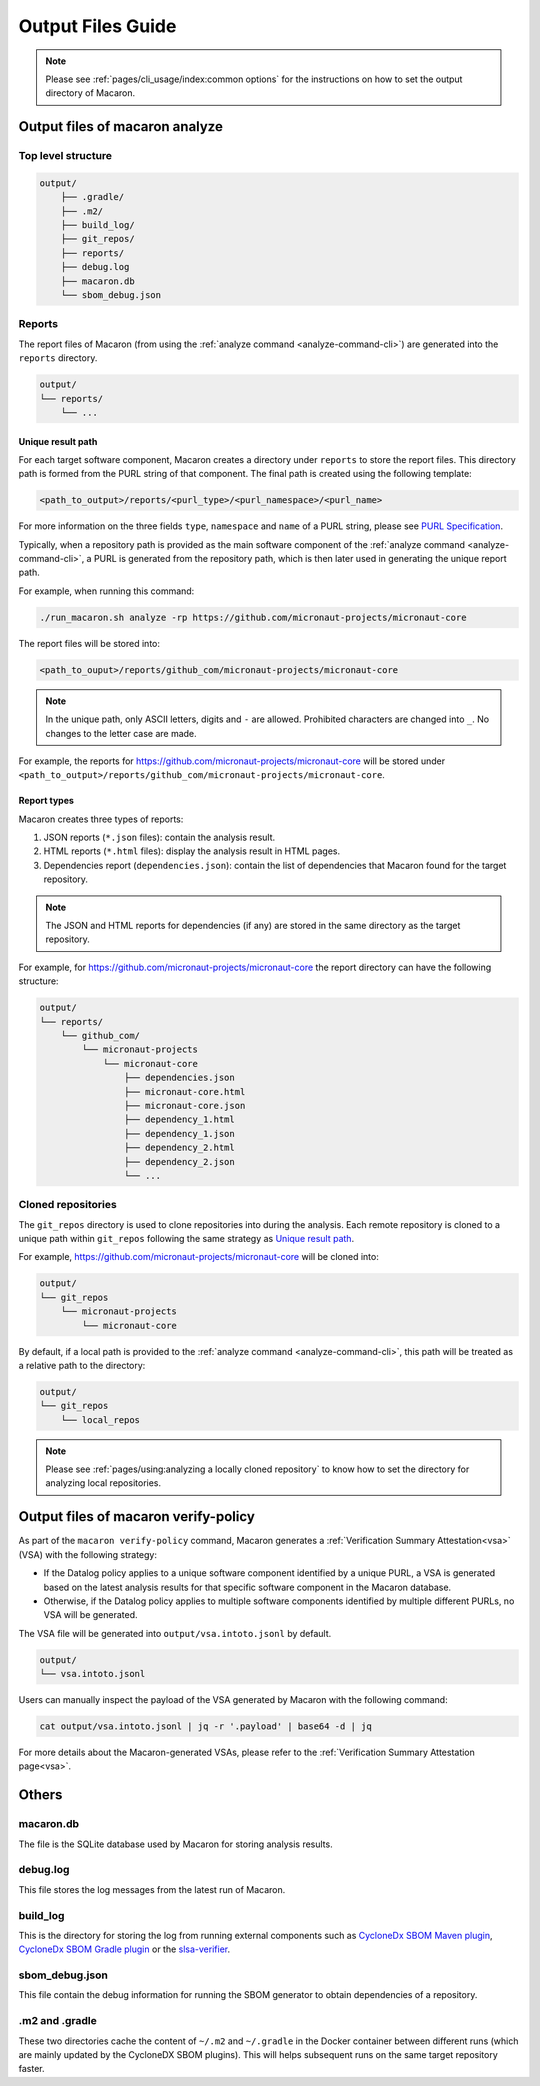 .. Copyright (c) 2023 - 2023, Oracle and/or its affiliates. All rights reserved.
.. Licensed under the Universal Permissive License v 1.0 as shown at https://oss.oracle.com/licenses/upl/.

.. _output_files_guide:

==================
Output Files Guide
==================

.. note:: Please see :ref:`pages/cli_usage/index:common options` for the instructions on how to set the output directory of Macaron.

--------------------------------
Output files of macaron analyze
--------------------------------

^^^^^^^^^^^^^^^^^^^
Top level structure
^^^^^^^^^^^^^^^^^^^

.. code-block::

    output/
        ├── .gradle/
        ├── .m2/
        ├── build_log/
        ├── git_repos/
        ├── reports/
        ├── debug.log
        ├── macaron.db
        └── sbom_debug.json

^^^^^^^
Reports
^^^^^^^

The report files of Macaron (from using the :ref:`analyze command <analyze-command-cli>`) are generated into the ``reports`` directory.

.. code-block::

    output/
    └── reports/
        └── ...

''''''''''''''''''
Unique result path
''''''''''''''''''

For each target software component, Macaron creates a directory under ``reports`` to store the report files. This directory
path is formed from the PURL string of that component. The final path is created using the following template:

.. code-block::

    <path_to_output>/reports/<purl_type>/<purl_namespace>/<purl_name>

For more information on the three fields ``type``, ``namespace`` and ``name`` of a PURL string, please see
`PURL Specification <https://github.com/package-url/purl-spec/blob/master/PURL-SPECIFICATION.rst>`_.

Typically, when a repository path is provided as the main software component of the :ref:`analyze command <analyze-command-cli>`,
a PURL is generated from the repository path, which is then later used in generating the unique report path.

For example, when running this command:

.. code-block::

  ./run_macaron.sh analyze -rp https://github.com/micronaut-projects/micronaut-core

The report files will be stored into:

.. code-block::

  <path_to_ouput>/reports/github_com/micronaut-projects/micronaut-core

.. note:: In the unique path, only ASCII letters, digits and ``-`` are allowed. Prohibited characters are changed into
  ``_``. No changes to the letter case are made.

For example, the reports for `<https://github.com/micronaut-projects/micronaut-core>`_ will be stored under
``<path_to_output>/reports/github_com/micronaut-projects/micronaut-core``.

''''''''''''
Report types
''''''''''''

Macaron creates three types of reports:

#. JSON reports (``*.json`` files): contain the analysis result.
#. HTML reports (``*.html`` files): display the analysis result in HTML pages.
#. Dependencies report (``dependencies.json``): contain the list of dependencies that Macaron found for the target repository.

.. note:: The JSON and HTML reports for dependencies (if any) are stored in the same directory as the target repository.

For example, for `<https://github.com/micronaut-projects/micronaut-core>`_ the report directory can have the following structure:

.. code-block::

    output/
    └── reports/
        └── github_com/
            └── micronaut-projects
                └── micronaut-core
                    ├── dependencies.json
                    ├── micronaut-core.html
                    ├── micronaut-core.json
                    ├── dependency_1.html
                    ├── dependency_1.json
                    ├── dependency_2.html
                    ├── dependency_2.json
                    └── ...

^^^^^^^^^^^^^^^^^^^
Cloned repositories
^^^^^^^^^^^^^^^^^^^

The ``git_repos`` directory is used to clone repositories into during the analysis. Each remote repository is cloned to a unique path
within ``git_repos`` following the same strategy as `Unique result path`_.

For example, `<https://github.com/micronaut-projects/micronaut-core>`_ will be cloned into:

.. code-block::

    output/
    └── git_repos
        └── micronaut-projects
            └── micronaut-core

By default, if a local path is provided to the :ref:`analyze command <analyze-command-cli>`, this path will be treated as a relative path
to the directory:

.. code-block::

    output/
    └── git_repos
        └── local_repos

.. note:: Please see :ref:`pages/using:analyzing a locally cloned repository` to know how to set the directory for analyzing local repositories.

.. _output_files_macaron_verify_policy:

-------------------------------------
Output files of macaron verify-policy
-------------------------------------

As part of the ``macaron verify-policy`` command, Macaron generates a :ref:`Verification Summary Attestation<vsa>` (VSA) with the following strategy:

* If the Datalog policy applies to a unique software component identified by a unique PURL, a VSA is generated based on the latest analysis results for that specific software component in the Macaron database.
* Otherwise, if the Datalog policy applies to multiple software components identified by multiple different PURLs, no VSA will be generated.

The VSA file will be generated into ``output/vsa.intoto.jsonl`` by default.

.. code-block::

    output/
    └── vsa.intoto.jsonl


Users can manually inspect the payload of the VSA generated by Macaron with the following command:

.. code-block:: bash

    cat output/vsa.intoto.jsonl | jq -r '.payload' | base64 -d | jq


For more details about the Macaron-generated VSAs, please refer to the :ref:`Verification Summary Attestation page<vsa>`.


------
Others
------

^^^^^^^^^^
macaron.db
^^^^^^^^^^

The file is the SQLite database used by Macaron for storing analysis results.

^^^^^^^^^
debug.log
^^^^^^^^^

This file stores the log messages from the latest run of Macaron.

^^^^^^^^^
build_log
^^^^^^^^^

This is the directory for storing the log from running external components such as `CycloneDx SBOM Maven plugin <https://github.com/CycloneDX/cyclonedx-maven-plugin>`_, `CycloneDx SBOM Gradle plugin <https://github.com/CycloneDX/cyclonedx-gradle-plugin>`_ or the `slsa-verifier <https://github.com/slsa-framework/slsa-verifier>`_.

^^^^^^^^^^^^^^^
sbom_debug.json
^^^^^^^^^^^^^^^

This file contain the debug information for running the SBOM generator to obtain dependencies of a repository.

^^^^^^^^^^^^^^^
.m2 and .gradle
^^^^^^^^^^^^^^^

These two directories cache the content of ``~/.m2`` and ``~/.gradle`` in the Docker container between different runs (which are
mainly updated by the CycloneDX SBOM plugins).
This will helps subsequent runs on the same target repository faster.
